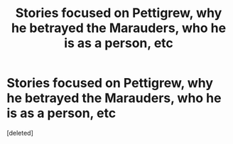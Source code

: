 #+TITLE: Stories focused on Pettigrew, why he betrayed the Marauders, who he is as a person, etc

* Stories focused on Pettigrew, why he betrayed the Marauders, who he is as a person, etc
:PROPERTIES:
:Score: 0
:DateUnix: 1621278502.0
:DateShort: 2021-May-17
:FlairText: Request
:END:
[deleted]

